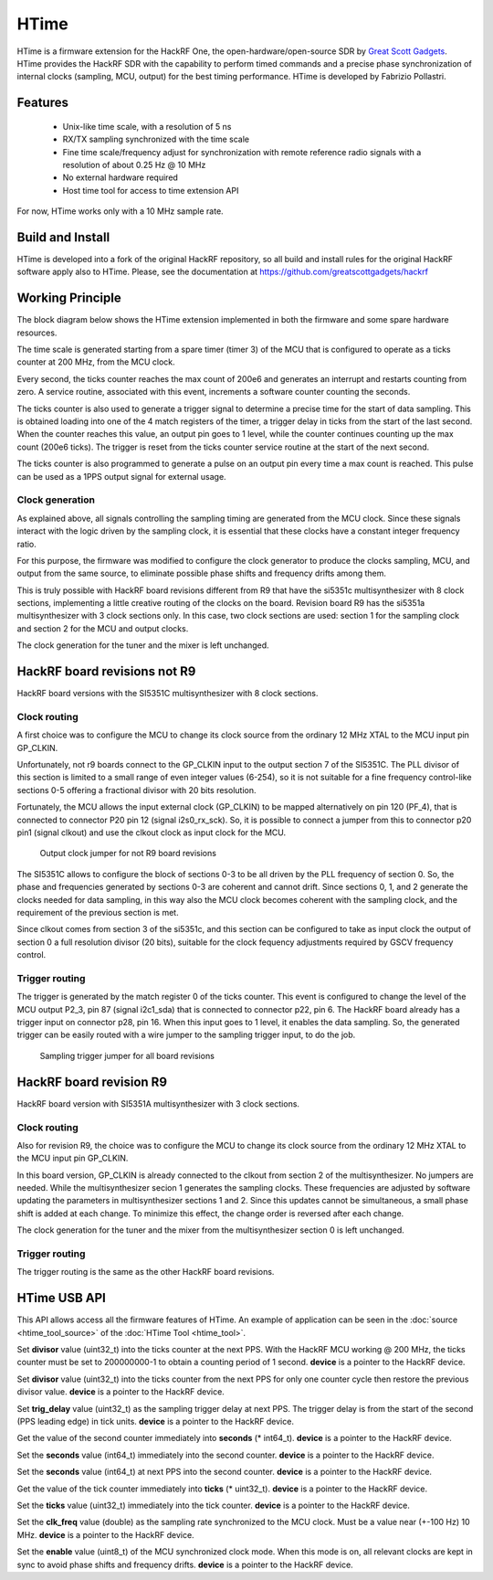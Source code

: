 =====
HTime
=====

HTime is a firmware extension for the HackRF One, the open-hardware/open-source
SDR by `Great Scott Gadgets <https://www.greatscottgadgets.com/hackrf/one/>`_.
HTime provides the HackRF SDR with the
capability to perform timed commands and a precise phase synchronization
of internal clocks (sampling, MCU, output) for the best timing performance.
HTime is developed by Fabrizio Pollastri.

Features
~~~~~~~~

    * Unix-like time scale, with a resolution of 5 ns
    * RX/TX sampling synchronized with the time scale
    * Fine time scale/frequency adjust for synchronization with remote reference
      radio signals with a resolution of about 0.25 Hz @ 10 MHz
    * No external hardware required
    * Host time tool for access to time extension API


For now, HTime works only with a 10 MHz sample rate.

Build and Install
~~~~~~~~~~~~~~~~~

HTime is developed into a fork of the original HackRF repository, so all build and
install rules for the original HackRF software apply also to HTime. Please, see
the documentation at `<https://github.com/greatscottgadgets/hackrf>`_


Working Principle
~~~~~~~~~~~~~~~~~

The block diagram below shows the HTime extension implemented in both
the firmware and some spare hardware resources.

.. image:: ../images/time_extension.webp
  :alt: HTime extension

The time scale is generated starting from a spare timer (timer 3) of the MCU
that is configured to operate as a ticks counter at 200 MHz, from the MCU clock.

Every second, the ticks counter reaches the max count of 200e6 and generates
an interrupt and restarts counting from zero. A service routine, associated
with this event, increments a software counter counting the seconds.

The ticks counter is also used to generate a trigger signal to
determine a precise time for the start of data sampling. This is obtained
loading into one of the 4 match registers of the timer, a trigger delay in
ticks from the start of the last second. When the counter reaches this value,
an output pin goes to 1 level, while the counter continues counting up the max
count (200e6 ticks). 
The trigger is reset from the ticks counter service routine at the start
of the next second.

The ticks counter is also programmed to generate a pulse on an output pin
every time a max count is reached. This pulse can be used as a 1PPS output
signal for external usage.


Clock generation
++++++++++++++++

As explained above, all signals controlling the sampling timing are
generated from the MCU clock. Since these signals interact with the logic
driven by the sampling clock, it is essential that these clocks have a
constant integer frequency ratio.

For this purpose, the firmware was modified to configure the clock
generator to produce the clocks sampling, MCU, and output from the same
source, to eliminate possible phase shifts and frequency drifts among them.

This is truly possible with HackRF board revisions different from R9 that
have the si5351c multisynthesizer with 8 clock sections, implementing a
little creative routing of the clocks on the board.
Revision board R9 has the si5351a multisynthesizer
with 3 clock sections only. In this case, two clock sections are used:
section 1 for the sampling clock and section 2 for the MCU and output clocks.

The clock generation for the tuner and the mixer is left unchanged.


HackRF board revisions not R9
~~~~~~~~~~~~~~~~~~~~~~~~~~~~~

HackRF board versions with the SI5351C multisynthesizer with 8 clock sections.

Clock routing
+++++++++++++

A first choice was to configure the MCU to change its clock source from
the ordinary 12 MHz XTAL to the MCU input pin GP_CLKIN.

Unfortunately, not r9 boards connect to the GP_CLKIN
input to the output section 7 of the
SI5351C. The PLL divisor of this section is limited to a small range of
even integer values (6-254), so it is not suitable for a fine frequency
control-like sections 0-5 offering a fractional divisor with 20 bits
resolution.

Fortunately, the MCU allows the input external clock (GP_CLKIN) to be mapped
alternatively on pin 120 (PF_4), that is connected to connector P20 pin 12
(signal i2s0_rx_sck). So, it is possible to connect a jumper from this
to connector p20 pin1 (signal clkout) and use the clkout clock as input
clock for the MCU.

.. figure:: ../images/hackrf_clock_gen_not_r9.webp
  :alt: HackRF Clock Generation not R9 boards


.. figure:: ../images/hackrf_clkout_jumper.png
  :alt: HackRF Clkout Jumper

  Output clock jumper for not R9 board revisions


The SI5351C allows to configure the block of sections 0-3 to be all driven
by the PLL frequency of section 0. So, the phase and frequencies
generated by sections 0-3 are coherent and cannot drift. Since sections
0, 1, and 2 generate the clocks needed for data sampling, in this way also
the MCU clock becomes coherent with the sampling clock, and the requirement
of the previous section is met.

Since clkout comes from section 3 of the si5351c, and this section can be
configured to take as input clock the output of section 0 a full resolution
divisor (20 bits), suitable for the clock
fequency adjustments required by GSCV frequency control.


Trigger routing
+++++++++++++++

The trigger is generated by the match register 0 of the ticks counter.
This event is configured to change the level of the MCU output P2_3, pin 87
(signal i2c1_sda) that is connected to connector p22, pin 6.
The HackRF board already has a trigger input on connector p28, pin 16.
When this input goes to 1 level, it enables the data sampling.
So, the generated trigger can be easily routed with a wire jumper
to the sampling trigger input, to do the job.

.. figure:: ../images/hackrf_trigger_jumper.png
  :alt: HackRF Trigger Jumper

  Sampling trigger jumper for all board revisions


HackRF board revision R9
~~~~~~~~~~~~~~~~~~~~~~~~

HackRF board version with SI5351A multisynthesizer with 3 clock sections.


Clock routing
+++++++++++++

Also for revision R9, the choice was to configure the MCU to change its clock
source from the ordinary 12 MHz XTAL to the MCU input pin GP_CLKIN.

In this board version, GP_CLKIN is already connected to the clkout from section 2
of the multisynthesizer. No jumpers are needed. While the multisynthesizer secion 1
generates the sampling clocks. These frequencies are adjusted by software 
updating the parameters in multisynthesizer sections 1 and 2. Since this
updates cannot be simultaneous, a small phase shift is added at each change.
To minimize this effect, the change order is reversed after each change.

The clock generation for the tuner and the mixer from the multisynthesizer section 0
is left unchanged.

.. figure:: ../images/hackrf_clock_gen_r9.webp
  :alt: HackRF Clock Generation R9 boards


Trigger routing
+++++++++++++++

The trigger routing is the same as the other HackRF board revisions.


HTime USB API
~~~~~~~~~~~~~

This API allows access all the firmware features of HTime. An example of
application can be seen in the :doc:`source <htime_tool_source>` of the
:doc:`HTime Tool <htime_tool>`.

.. rst-class:: apientry

  hackrf_time_set_divisor_next_pps(device, divisor)

Set **divisor** value (uint32_t) into the ticks counter at the next PPS. With the
HackRF MCU working @ 200 MHz, the ticks counter must be set to 200000000-1 to obtain a
counting period of 1 second. **device** is a pointer to the HackRF device.


.. rst-class:: apientry

  hackrf_time_set_divisor_one_pps(device, divisor)

Set **divisor** value (uint32_t) into the ticks counter from the next PPS for only one
counter cycle then restore the previous divisor value. **device** is a pointer
to the HackRF device.


.. rst-class:: apientry

  hackrf_time_set_trig_delay_next_pps(device, trig_delay)

Set **trig_delay** value (uint32_t) as the sampling trigger delay at next PPS.
The trigger delay is from the start of the second (PPS leading edge) in tick units.
**device** is a pointer to the HackRF device.

 
.. rst-class:: apientry

  hackrf_time_get_seconds_now(device, &seconds)

Get the value of the second counter immediately into **seconds** (* int64_t).
**device** is a pointer to the HackRF device.

  
.. rst-class:: apientry

  hackrf_time_set_seconds_now(device, seconds)

Set the **seconds** value (int64_t) immediately into the second counter.
**device** is a pointer to the HackRF device.


.. rst-class:: apientry

  hackrf_time_set_seconds_next_pps(device, seconds)

Set the **seconds** value (int64_t) at next PPS into the second counter.
**device** is a pointer to the HackRF device.

  
.. rst-class:: apientry

  hackrf_time_get_ticks_now(device, &ticks)

Get the value of the tick counter immediately into **ticks** (* uint32_t).
**device** is a pointer to the HackRF device.

  
.. rst-class:: apientry

  hackrf_time_set_ticks_now(device, ticks)

Set the **ticks** value (uint32_t) immediately into the tick counter.
**device** is a pointer to the HackRF device.

  
.. rst-class:: apientry

  hackrf_time_set_clk_freq(device, clk_freq)

Set the **clk_freq** value (double) as the sampling rate synchronized to the MCU
clock. Must be a value near (+-100 Hz) 10 MHz.
**device** is a pointer to the HackRF device.

  
.. rst-class:: apientry

  hackrf_time_set_mcu_clk_sync(device, enable)

Set the **enable** value (uint8_t) of the MCU synchronized clock mode.
When this mode is on, all relevant clocks are kept in sync to avoid phase shifts
and frequency drifts.
**device** is a pointer to the HackRF device.


.. raw:: html

 <p xmlns:cc="http://creativecommons.org/ns#" xmlns:dct="http://purl.org/dc/terms/"><span property="dct:title">HTime documentation</span> by <span property="cc:attributionName">Fabrizio Pollastri</span> is licensed under <a href="https://creativecommons.org/licenses/by-sa/4.0/?ref=chooser-v1" target="_blank" rel="license noopener noreferrer" style="display:inline-block;">CC BY-SA 4.0<img style="height:22px!important;margin-left:3px;vertical-align:text-bottom;" src="https://mirrors.creativecommons.org/presskit/icons/cc.svg?ref=chooser-v1" alt=""><img style="height:22px!important;margin-left:3px;vertical-align:text-bottom;" src="https://mirrors.creativecommons.org/presskit/icons/by.svg?ref=chooser-v1" alt=""><img style="height:22px!important;margin-left:3px;vertical-align:text-bottom;" src="https://mirrors.creativecommons.org/presskit/icons/sa.svg?ref=chooser-v1" alt=""></a></p>

